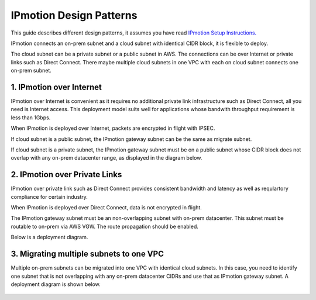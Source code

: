 .. meta::
  :description: IP motion Ref Design
  :keywords: AWS Migration, DR, Disaster Recovery, aviatrix, Preserving IP address, IPmotion, ip motion


=================================
IPmotion Design Patterns
=================================

This guide describes different design patterns, it assumes you have read `IPmotion Setup Instructions. <http://docs.aviatrix.com/HowTos/ipmotion.html>`_

IPmotion connects an on-prem subnet and a cloud subnet with identical CIDR block, it is flexible to deploy. 

The cloud subnet can be a private subnet or a public subnet in AWS. 
The connections can be over Internet or private links such as Direct Connect. There maybe multiple cloud subnets in one VPC with each on cloud subnet connects one on-prem subnet. 

1. IPmotion over Internet
--------------------------

IPmotion over Internet is convenient as it requires no additional private link infrastructure such as Direct Connect, all you need is Internet access. This deployment model suits well for applications whose bandwith throughput requirement is less than 1Gbps.

When IPmotion is deployed over Internet, packets are encrypted in flight with IPSEC. 

If cloud subnet is a public subnet, the IPmotion gateway subnet can be the same as migrate subnet. 

If cloud subnet is a private subnet, the IPmotion gateway subnet must be on a public subnet whose CIDR block does not overlap with any on-prem datacenter range, as displayed
in the diagram below.

|image-internet|


2. IPmotion over Private Links
--------------------------------

IPmotion over private link such as Direct Connect provides consistent bandwidth and 
latency as well as requlartory compliance for certain industry. 

When IPmotion is deployed over Direct Connect, data is not encrypted in flight.

The IPmotion gateway subnet must be an non-overlapping subnet with on-prem datacenter.
This subnet must be routable to on-prem via AWS VGW. The route propagation should be enabled. 

Below is a deployment diagram.


 |image-DX|


3. Migrating multiple subnets to one VPC
-----------------------------------------

Multiple on-prem subnets can be migrated into one VPC with identical cloud subnets.
In this case, you need to identify one subnet that is not overlapping with any 
on-prem datacenter CIDRs and use that as IPmotion gateway subnet. 
A deployment diagram is shown below.

 |image-multi|


.. |image-internet| image:: ipmotion_media/ipmotion-internet.png
   :width: 5.55625in
   :height: 3.26548in
 
.. |image-DX| image:: ipmotion_media/ipmotion-DX.png
   :width: 5.55625in
   :height: 3.26548in

.. |image-multi| image:: ipmotion_media/ipmotion-multi.png
   :width: 5.55625in
   :height: 3.26548in

.. disqus::
